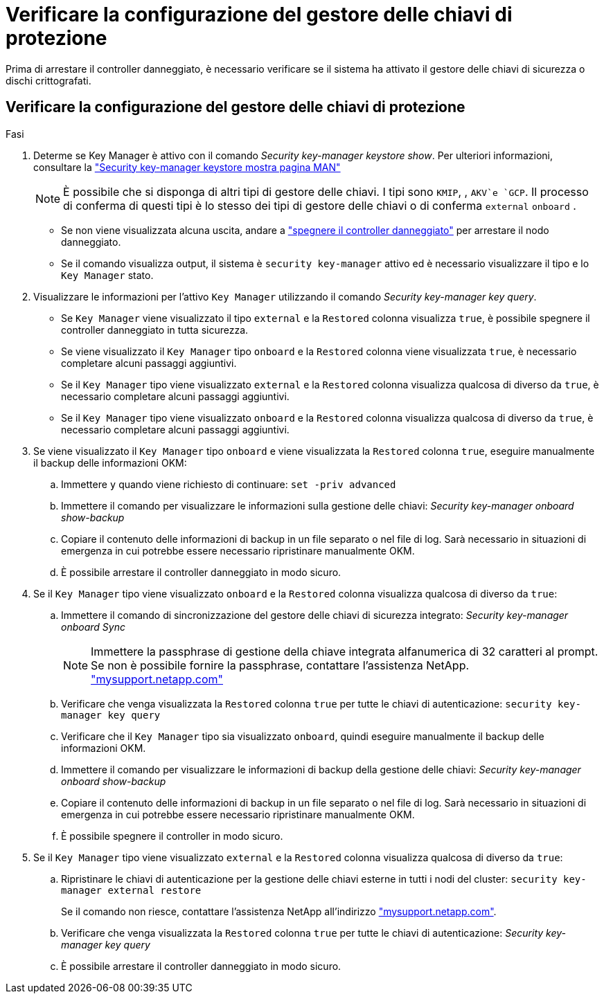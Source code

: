 = Verificare la configurazione del gestore delle chiavi di protezione
:allow-uri-read: 


Prima di arrestare il controller danneggiato, è necessario verificare se il sistema ha attivato il gestore delle chiavi di sicurezza o dischi crittografati.



== Verificare la configurazione del gestore delle chiavi di protezione

.Fasi
. Determe se Key Manager è attivo con il comando _Security key-manager keystore show_. Per ulteriori informazioni, consultare la https://docs.netapp.com/us-en/ontap-cli/security-key-manager-keystore-show.html["Security key-manager keystore mostra pagina MAN"^]
+

NOTE: È possibile che si disponga di altri tipi di gestore delle chiavi. I tipi sono `KMIP`, , `AKV`e `GCP`. Il processo di conferma di questi tipi è lo stesso dei tipi di gestore delle chiavi o di conferma `external` `onboard` .

+
** Se non viene visualizzata alcuna uscita, andare a link:bootmedia-shutdown.html["spegnere il controller danneggiato"] per arrestare il nodo danneggiato.
** Se il comando visualizza output, il sistema è `security key-manager` attivo ed è necessario visualizzare il tipo e lo `Key Manager` stato.


. Visualizzare le informazioni per l'attivo `Key Manager` utilizzando il comando _Security key-manager key query_.
+
** Se `Key Manager` viene visualizzato il tipo `external` e la `Restored` colonna visualizza `true`, è possibile spegnere il controller danneggiato in tutta sicurezza.
** Se viene visualizzato il `Key Manager` tipo `onboard` e la `Restored` colonna viene visualizzata `true`, è necessario completare alcuni passaggi aggiuntivi.
** Se il `Key Manager` tipo viene visualizzato `external` e la `Restored` colonna visualizza qualcosa di diverso da `true`, è necessario completare alcuni passaggi aggiuntivi.
** Se il `Key Manager` tipo viene visualizzato `onboard` e la `Restored` colonna visualizza qualcosa di diverso da `true`, è necessario completare alcuni passaggi aggiuntivi.


. Se viene visualizzato il `Key Manager` tipo `onboard` e viene visualizzata la `Restored` colonna `true`, eseguire manualmente il backup delle informazioni OKM:
+
.. Immettere `y` quando viene richiesto di continuare: `set -priv advanced`
.. Immettere il comando per visualizzare le informazioni sulla gestione delle chiavi: _Security key-manager onboard show-backup_
.. Copiare il contenuto delle informazioni di backup in un file separato o nel file di log. Sarà necessario in situazioni di emergenza in cui potrebbe essere necessario ripristinare manualmente OKM.
.. È possibile arrestare il controller danneggiato in modo sicuro.


. Se il `Key Manager` tipo viene visualizzato `onboard` e la `Restored` colonna visualizza qualcosa di diverso da `true`:
+
.. Immettere il comando di sincronizzazione del gestore delle chiavi di sicurezza integrato: _Security key-manager onboard Sync_
+

NOTE: Immettere la passphrase di gestione della chiave integrata alfanumerica di 32 caratteri al prompt. Se non è possibile fornire la passphrase, contattare l'assistenza NetApp. http://mysupport.netapp.com/["mysupport.netapp.com"^]

.. Verificare che venga visualizzata la `Restored` colonna `true` per tutte le chiavi di autenticazione: `security key-manager key query`
.. Verificare che il `Key Manager` tipo sia visualizzato `onboard`, quindi eseguire manualmente il backup delle informazioni OKM.
.. Immettere il comando per visualizzare le informazioni di backup della gestione delle chiavi: _Security key-manager onboard show-backup_
.. Copiare il contenuto delle informazioni di backup in un file separato o nel file di log. Sarà necessario in situazioni di emergenza in cui potrebbe essere necessario ripristinare manualmente OKM.
.. È possibile spegnere il controller in modo sicuro.


. Se il `Key Manager` tipo viene visualizzato `external` e la `Restored` colonna visualizza qualcosa di diverso da `true`:
+
.. Ripristinare le chiavi di autenticazione per la gestione delle chiavi esterne in tutti i nodi del cluster: `security key-manager external restore`
+
Se il comando non riesce, contattare l'assistenza NetApp all'indirizzo http://mysupport.netapp.com/["mysupport.netapp.com"^].

.. Verificare che venga visualizzata la `Restored` colonna `true` per tutte le chiavi di autenticazione: _Security key-manager key query_
.. È possibile arrestare il controller danneggiato in modo sicuro.



